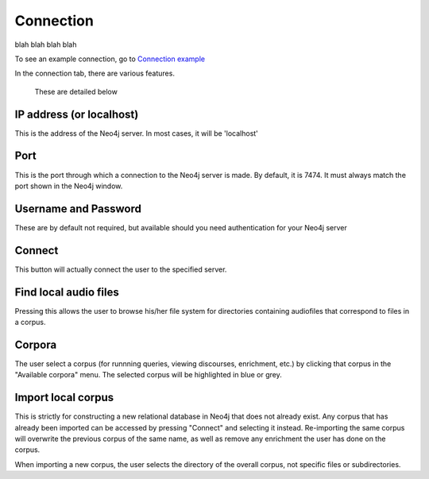 .. _connecting:

**********
Connection
**********

blah blah blah blah

To see an example connection, go to `Connection example <http://sct.readthedocs.io/en/latest/additional/exconnecting.html>`_

In the connection tab, there are various features.
	.. image:: connection.png
		:width: 602px
		:height: 713px
		:alt: Image cannot be displayed in your browser
		:align: center
 These are detailed below

IP address (or localhost)
#########################
This is the address of the Neo4j server. In most cases, it will be 'localhost'

Port
####
This is the port through which a connection to the Neo4j server is made. By default, it is 7474. It must always match the port shown in the Neo4j window.
	.. image:: neo4j.png
		:width: 536px
		:height: 28px
		:alt: Image cannot be displayed in your browser
		:align: center

Username and Password
#####################
These are by default not required, but available should you need authentication for your Neo4j server

Connect
#######
This button will actually connect the user to the specified server. 

Find local audio files
######################
Pressing this allows the user to browse his/her file system for directories containing audiofiles that correspond to files in a corpus.

Corpora
#######
The user select a corpus (for runnning queries, viewing discourses, enrichment, etc.) by clicking that corpus in the "Available corpora" menu. The selected corpus will be highlighted in blue or grey.

Import local corpus
###################
This is strictly for constructing a new relational database in Neo4j that does not already exist. Any corpus that has already been imported can be accessed by pressing "Connect" and selecting it instead. Re-importing the same corpus will overwrite the previous corpus of the same name, as well as remove any enrichment the user has done on the corpus. 

When importing a new corpus, the user selects the directory of the overall corpus, not specific files or subdirectories. 
